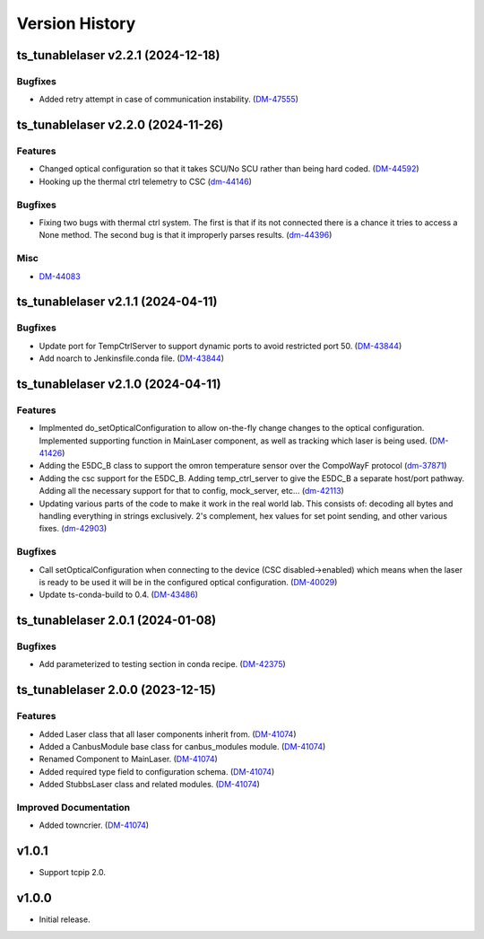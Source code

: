 .. _Version_History:

===============
Version History
===============

.. towncrier release notes start

ts_tunablelaser v2.2.1 (2024-12-18)
===================================

Bugfixes
--------

- Added retry attempt in case of communication instability. (`DM-47555 <https://rubinobs.atlassian.net/DM-47555>`_)


ts_tunablelaser v2.2.0 (2024-11-26)
===================================

Features
--------

- Changed optical configuration so that it takes SCU/No SCU rather than being hard coded. (`DM-44592 <https://rubinobs.atlassian.net/DM-44592>`_)
- Hooking up the thermal ctrl telemetry to CSC (`dm-44146 <https://rubinobs.atlassian.net/dm-44146>`_)


Bugfixes
--------

- Fixing two bugs with thermal ctrl system. The first is that if its not connected there is a chance it tries to access a None method. The second bug is that it improperly parses results. (`dm-44396 <https://rubinobs.atlassian.net/dm-44396>`_)


Misc
----

- `DM-44083 <https://rubinobs.atlassian.net/DM-44083>`_


ts_tunablelaser v2.1.1 (2024-04-11)
===================================

Bugfixes
--------

- Update port for TempCtrlServer to support dynamic ports to avoid restricted port 50. (`DM-43844 <https://rubinobs.atlassian.net/DM-43844>`_)
- Add noarch to Jenkinsfile.conda file. (`DM-43844 <https://rubinobs.atlassian.net/DM-43844>`_)


ts_tunablelaser v2.1.0 (2024-04-11)
===================================

Features
--------

- Implmented do_setOpticalConfiguration to allow on-the-fly change changes to the optical configuration. Implemented supporting function in MainLaser component, as well as tracking which laser is being used. (`DM-41426 <https://rubinobs.atlassian.net/DM-41426>`_)
- Adding the E5DC_B class to support the omron temperature sensor over the CompoWayF protocol (`dm-37871 <https://rubinobs.atlassian.net/dm-37871>`_)
- Adding the csc support for the E5DC_B. Adding temp_ctrl_server to give the E5DC_B a separate host/port pathway. Adding all the necessary support for that to config, mock_server, etc... (`dm-42113 <https://rubinobs.atlassian.net/dm-42113>`_)
- Updating various parts of the code to make it work in the real world lab. This consists of: decoding all bytes and handling everything in strings exclusively. 2's complement, hex values for set point sending, and other various fixes. (`dm-42903 <https://rubinobs.atlassian.net/dm-42903>`_)


Bugfixes
--------

- Call setOpticalConfiguration when connecting to the device (CSC disabled->enabled) which means when the laser is ready to be used it will be in the configured optical configuration. (`DM-40029 <https://rubinobs.atlassian.net/DM-40029>`_)
- Update ts-conda-build to 0.4. (`DM-43486 <https://rubinobs.atlassian.net/DM-43486>`_)


ts_tunablelaser 2.0.1 (2024-01-08)
==================================

Bugfixes
--------

- Add parameterized to testing section in conda recipe. (`DM-42375 <https://jira.lsstcorp.org/DM-42375>`_)


ts_tunablelaser 2.0.0 (2023-12-15)
==================================

Features
--------

- Added Laser class that all laser components inherit from. (`DM-41074 <https://jira.lsstcorp.org/DM-41074>`_)
- Added a CanbusModule base class for canbus_modules module. (`DM-41074 <https://jira.lsstcorp.org/DM-41074>`_)
- Renamed Component to MainLaser. (`DM-41074 <https://jira.lsstcorp.org/DM-41074>`_)
- Added required type field to configuration schema. (`DM-41074 <https://jira.lsstcorp.org/DM-41074>`_)
- Added StubbsLaser class and related modules. (`DM-41074 <https://jira.lsstcorp.org/DM-41074>`_)


Improved Documentation
----------------------

- Added towncrier. (`DM-41074 <https://jira.lsstcorp.org/DM-41074>`_)


v1.0.1
======

* Support tcpip 2.0.

v1.0.0
======
* Initial release.

